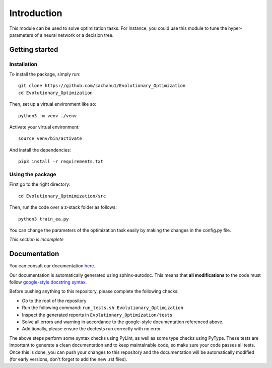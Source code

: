 Introduction
============

This module can be used to solve optimization tasks.
For instance, you could use this module to tune the hyper-parameters of a neural
network or a decision tree.

Getting started
---------------

Installation
^^^^^^^^^^^^

.. highlight:: shell

To install the package, simply run::

   git clone https://github.com/sachahu1/Evolutionary_Optimization
   cd Evolutionary_Optimization

Then, set up a virtual environment like so::

   python3 -m venv ./venv

Activate your virtual environment::

   source venv/bin/activate

And install the dependencies::

   pip3 install -r requirements.txt

Using the package
^^^^^^^^^^^^^^^^^

First go to the right directory::

   cd Evolutionary_Optmimization/src

Then, run the code over a z-stack folder as follows::

   python3 train_ea.py

You can change the parameters of the optimization task easily by making the
changes in the config.py file.

*This section is incomplete*

Documentation
-------------

You can consult our documentation `here <https://sachahu1.github.io/Evolutionary_Optimization/>`_.

Our documentation is automatically generated using sphinx-autodoc. This means that **all modifications** to the code must follow `google-style docstring syntax <https://google.github.io/styleguide/pyguide.html>`_.

Before pushing anything to this repository, please complete the following checks:


* Go to the root of the repository
* Run the following command: ``run_tests.sh Evolutionary_Optimization``
* Inspect the generated reports in ``Evolutionary_Optimization/tests``
* Solve all errors and warning in accordance to the google-style documentation referenced above.
* Additionally, please ensure the doctests run correctly with no error.

The above steps perform some syntax checks using PyLint, as well as some type checks using PyType. These tests are important to generate a clean documentation and to keep maintainable code, so make sure your code passes all tests.
Once this is done, you can push your changes to this repository and the documentation will be automatically modified (for early versions, don't forget to add the new .rst files).
